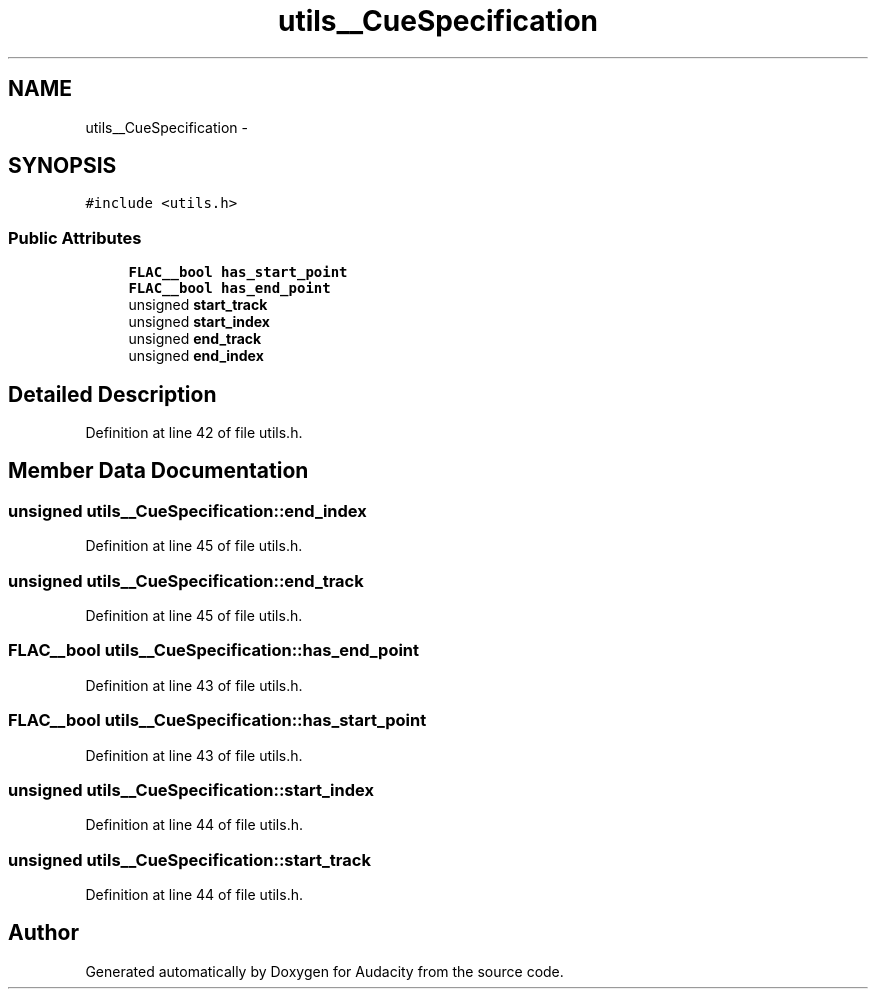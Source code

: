 .TH "utils__CueSpecification" 3 "Thu Apr 28 2016" "Audacity" \" -*- nroff -*-
.ad l
.nh
.SH NAME
utils__CueSpecification \- 
.SH SYNOPSIS
.br
.PP
.PP
\fC#include <utils\&.h>\fP
.SS "Public Attributes"

.in +1c
.ti -1c
.RI "\fBFLAC__bool\fP \fBhas_start_point\fP"
.br
.ti -1c
.RI "\fBFLAC__bool\fP \fBhas_end_point\fP"
.br
.ti -1c
.RI "unsigned \fBstart_track\fP"
.br
.ti -1c
.RI "unsigned \fBstart_index\fP"
.br
.ti -1c
.RI "unsigned \fBend_track\fP"
.br
.ti -1c
.RI "unsigned \fBend_index\fP"
.br
.in -1c
.SH "Detailed Description"
.PP 
Definition at line 42 of file utils\&.h\&.
.SH "Member Data Documentation"
.PP 
.SS "unsigned utils__CueSpecification::end_index"

.PP
Definition at line 45 of file utils\&.h\&.
.SS "unsigned utils__CueSpecification::end_track"

.PP
Definition at line 45 of file utils\&.h\&.
.SS "\fBFLAC__bool\fP utils__CueSpecification::has_end_point"

.PP
Definition at line 43 of file utils\&.h\&.
.SS "\fBFLAC__bool\fP utils__CueSpecification::has_start_point"

.PP
Definition at line 43 of file utils\&.h\&.
.SS "unsigned utils__CueSpecification::start_index"

.PP
Definition at line 44 of file utils\&.h\&.
.SS "unsigned utils__CueSpecification::start_track"

.PP
Definition at line 44 of file utils\&.h\&.

.SH "Author"
.PP 
Generated automatically by Doxygen for Audacity from the source code\&.
